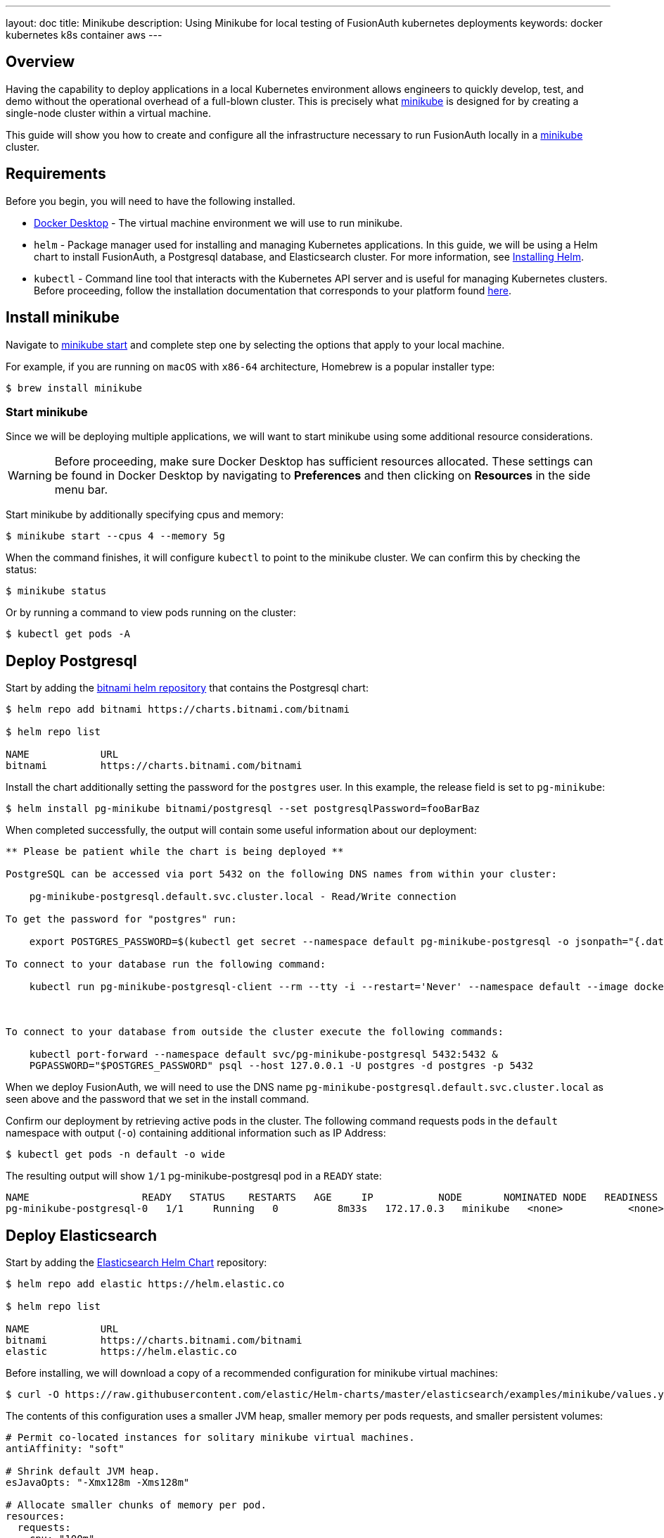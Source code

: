 ---
layout: doc
title: Minikube
description: Using Minikube for local testing of FusionAuth kubernetes deployments
keywords: docker kubernetes k8s container aws
---

== Overview

Having the capability to deploy applications in a local Kubernetes environment allows engineers to quickly develop, test, and demo without the operational overhead of a full-blown cluster. This is precisely what link:https://minikube.sigs.k8s.io/docs[minikube] is designed for by creating a single-node cluster within a virtual machine.

This guide will show you how to create and configure all the infrastructure necessary to run FusionAuth locally in a link:https://minikube.sigs.k8s.io/docs[minikube] cluster.

== Requirements

Before you begin, you will need to have the following installed.

* link:https://docs.docker.com/get-docker/[Docker Desktop] - The virtual machine environment we will use to run minikube.
* `helm` - Package manager used for installing and managing Kubernetes applications. In this guide, we will be using a Helm chart to install FusionAuth, a Postgresql database, and Elasticsearch cluster. For more information, see link:https://helm.sh/docs/intro/install/[Installing Helm].
* `kubectl` - Command line tool that interacts with the Kubernetes API server and is useful for managing Kubernetes clusters. Before proceeding, follow the installation documentation that corresponds to your platform found link:https://kubernetes.io/docs/tasks/tools/[here].

== Install minikube

Navigate to link:https://minikube.sigs.k8s.io/docs/start/[minikube start] and complete step one by selecting the options that apply to your local machine.

For example, if you are running on `macOS` with `x86-64` architecture, Homebrew is a popular [field]#installer type#:

```bash
$ brew install minikube
```

=== Start minikube

Since we will be deploying multiple applications, we will want to start minikube using some additional resource considerations.

[WARNING.warning]
====
Before proceeding, make sure Docker Desktop has sufficient resources allocated. These settings can be found in Docker Desktop by navigating to *Preferences* and then clicking on *Resources* in the side menu bar.
====

Start minikube by additionally specifying [field]#cpus# and [field]#memory#:

```bash
$ minikube start --cpus 4 --memory 5g
```

When the command finishes, it will configure `kubectl` to point to the minikube cluster. We can confirm this by checking the status:

```bash
$ minikube status
```

Or by running a command to view pods running on the cluster:

```bash
$ kubectl get pods -A
```

== Deploy Postgresql

Start by adding the link:https://artifacthub.io/packages/helm/bitnami/postgresql[bitnami helm repository] that contains the Postgresql chart:

```bash
$ helm repo add bitnami https://charts.bitnami.com/bitnami

$ helm repo list

NAME      	URL
bitnami   	https://charts.bitnami.com/bitnami
```

Install the chart additionally setting the password for the `postgres` user. In this example, the [field]#release# field is set to `pg-minikube`:
```bash
$ helm install pg-minikube bitnami/postgresql --set postgresqlPassword=fooBarBaz
```

When completed successfully, the output will contain some useful information about our deployment:
```
** Please be patient while the chart is being deployed **

PostgreSQL can be accessed via port 5432 on the following DNS names from within your cluster:

    pg-minikube-postgresql.default.svc.cluster.local - Read/Write connection

To get the password for "postgres" run:

    export POSTGRES_PASSWORD=$(kubectl get secret --namespace default pg-minikube-postgresql -o jsonpath="{.data.postgresql-password}" | base64 --decode)

To connect to your database run the following command:

    kubectl run pg-minikube-postgresql-client --rm --tty -i --restart='Never' --namespace default --image docker.io/bitnami/postgresql:11.13.0-debian-10-r40 --env="PGPASSWORD=$POSTGRES_PASSWORD" --command -- psql --host pg-minikube-postgresql -U postgres -d postgres -p 5432



To connect to your database from outside the cluster execute the following commands:

    kubectl port-forward --namespace default svc/pg-minikube-postgresql 5432:5432 &
    PGPASSWORD="$POSTGRES_PASSWORD" psql --host 127.0.0.1 -U postgres -d postgres -p 5432
```

When we deploy FusionAuth, we will need to use the DNS name `pg-minikube-postgresql.default.svc.cluster.local` as seen above and the password that we set in the install command.

Confirm our deployment by retrieving active pods in the cluster. The following command requests pods in the `default` namespace with output (`-o`) containing additional information such as [field]#IP Address#:

```bash
$ kubectl get pods -n default -o wide
```

The resulting output will show `1/1` pg-minikube-postgresql pod in a `READY` state:

```
NAME                   READY   STATUS    RESTARTS   AGE     IP           NODE       NOMINATED NODE   READINESS GATES
pg-minikube-postgresql-0   1/1     Running   0          8m33s   172.17.0.3   minikube   <none>           <none>
```

== Deploy Elasticsearch

Start by adding the link:https://artifacthub.io/packages/helm/elastic/elasticsearch[Elasticsearch Helm Chart] repository:

```bash
$ helm repo add elastic https://helm.elastic.co

$ helm repo list

NAME      	URL
bitnami   	https://charts.bitnami.com/bitnami
elastic   	https://helm.elastic.co
```

Before installing, we will download a copy of a recommended configuration for minikube virtual machines:

```bash
$ curl -O https://raw.githubusercontent.com/elastic/Helm-charts/master/elasticsearch/examples/minikube/values.yaml
```

The contents of this configuration uses a smaller JVM heap, smaller memory per pods requests, and smaller persistent volumes:

```yaml
# Permit co-located instances for solitary minikube virtual machines.
antiAffinity: "soft"

# Shrink default JVM heap.
esJavaOpts: "-Xmx128m -Xms128m"

# Allocate smaller chunks of memory per pod.
resources:
  requests:
    cpu: "100m"
    memory: "512M"
  limits:
    cpu: "1000m"
    memory: "512M"

# Request smaller persistent volumes.
volumeClaimTemplate:
  accessModes: [ "ReadWriteOnce" ]
  storageClassName: "standard"
  resources:
    requests:
      storage: 100M
```

Now install the chart using the minikube yaml configuration:

```bash
helm install es-example elastic/elasticsearch -f values.yaml
```

Confirm our deployment by retrieving active pods in the cluster.

```bash
$ kubectl get pods -n default -o wide
```

The resulting output will show three pods for each elasticsearch node:

```
NAME                         READY   STATUS    RESTARTS   AGE     IP           NODE       NOMINATED NODE   READINESS GATES
elasticsearch-master-0       1/1     Running   0          7m17s   172.17.0.5   minikube   <none>           <none>
elasticsearch-master-1       1/1     Running   0          7m17s   172.17.0.4   minikube   <none>           <none>
elasticsearch-master-2       1/1     Running   0          7m17s   172.17.0.6   minikube   <none>           <none>
pg-minikube-postgresql-0     1/1     Running   0          39m     172.17.0.3   minikube   <none>           <none>
```

Finally, we will need the host IP address for the Elasticsearch master node when deploying FusionAuth. To retrieve it:

```bash
$ kubectl get services

elasticsearch-master            ClusterIP   10.106.59.11    <none>        9200/TCP,9300/TCP   10m
```


=== Deploy FusionAuth

Now that we have a Kubernetes cluster actively running a database and Elasticsearch, we can go ahead and configure FusionAuth and deploy it to the cluster.

Start by downloading the example `values.yaml` for this guide:

```bash
$ curl -O https://raw.githubusercontent.com/FusionAuth/charts/master/chart/examples/minikube/values.yaml
```

There are a few values we will want to recall from previous sections that we will use as overrides in our `values.yaml`:

* *host* - `pg-minikube-postgresql.default.svc.cluster.local`
* *database password* - `fooBarBaz`
* *elasticsearch host* - `10.106.59.11`

Deploy FusionAuth by using the FusionAuth helm chart using the [field]#set# flag to apply override values. We will also use the `-f` option providing the path to our minikube `values.yaml`:

```bash
helm install fa-minikube fusionauth/fusionauth -f ./values.yaml \
  --set database.host=pg-minikube-postgresql.default.svc.cluster.local \
  --set database.root.password=fooBarBaz \
  --set search.host=10.106.59.11
```

The resulting output will describe how to access FusionAuth using `kubectl` port-forwarding. This method tunnels traffic from the specified port on localhost to the target Kubernetes service and port. This can be useful for debugging.

```
Get the application URL by running these commands:
  export SVC_NAME=$(kubectl get svc --namespace default -l "app.kubernetes.io/name=fusionauth,app.kubernetes.io/instance=fa-minikube" -o jsonpath="{.items[0].metadata.name}")
  echo "Visit http://127.0.0.1:9011 to use your application"
  kubectl port-forward svc/$SVC_NAME 9011:9011
```

The common approach for directing external traffic to your cluster involves using an link:https://kubernetes.io/docs/concepts/services-networking/ingress/[Ingress], a component that defines how external traffic should be handled, and an link:https://kubernetes.io/docs/concepts/services-networking/ingress-controllers/[Ingress Controller] that implements those rules.

The FusionAuth Helm chart installs an link:https://kubernetes.io/docs/concepts/services-networking/ingress/[Ingress] resource on the cluster when the [field]#ingress.enabled# property is set to `true` in our `values.yaml`. Here is the resource definition for this guide:

```yaml
# Source: fusionauth/templates/ingress.yaml
apiVersion: networking.k8s.io/v1
kind: Ingress
metadata:
  name: fa-minikube-fusionauth
  labels:
    app.kubernetes.io/name: fusionauth
    helm.sh/chart: fusionauth-0.10.5
    app.kubernetes.io/instance: fa-minikube
    app.kubernetes.io/managed-by: Helm
  annotations:
    kubernetes.io/ingress.class: nginx
spec:
  rules:
    - host: "localhost"
      http:
        paths:
          - path: "/"
            pathType: "Prefix"
            backend:
              service:
                name: fa-minikube-fusionauth
                port:
                  name: https
```

The rules for this Ingress resource indicate that requests from `localhost` root path context, or `/`, should be directed to the `fa-minikube-fusionauth` service.

The last thing we need is the link:link:https://kubernetes.io/docs/concepts/services-networking/ingress-controllers/[Ingress Controller]. For that, we will use the NGINX Ingress controller provided as an addon to minikube.

To enable the the Ingress controller, run the following command:

```bash
$ minikube addons enable ingress

💡  After the addon is enabled, please run "minikube tunnel" and your ingress resources would be available at "127.0.0.1"
    ▪ Using image k8s.gcr.io/ingress-nginx/kube-webhook-certgen:v1.0
    ▪ Using image k8s.gcr.io/ingress-nginx/kube-webhook-certgen:v1.0
    ▪ Using image k8s.gcr.io/ingress-nginx/controller:v1.0.0-beta.3
🔎  Verifying ingress addon...
```

As directed, run the following to activate the minikube tunnel:

```bash
minikube tunnel

❗  The service/ingress fusionauth-minikube-ingress-nginx-controller requires privileged ports to be exposed: [80 443]
🔑  sudo permission will be asked for it.
🏃  Starting tunnel for service fusionauth-minikube-ingress-nginx-controller.
❗  The service/ingress fa-minikube-fusionauth requires privileged ports to be exposed: [80 443]
Password:🔑  sudo permission will be asked for it.
🏃  Starting tunnel for service fa-minikube-fusionauth.
```

Navigating to `localhost` in the browser will now direct us to FusionAuth running on the cluster.

image::installation-guides/kubernetes/fa-initial-config.png[FusionAuth Setup Wizard,,width=1200,role=shadowed]

At this point, we should have a total of 6 `READY` pods including FusionAuth!

```bash
$ kubectl get pods -n default -o wide
NAME                                                            READY   STATUS    RESTARTS   AGE     IP            NODE       NOMINATED NODE   READINESS GATES
curl                                                            1/1     Running   0          7h39m   172.17.0.10   minikube   <none>           <none>
elasticsearch-master-0                                          1/1     Running   0          23h     172.17.0.5    minikube   <none>           <none>
elasticsearch-master-1                                          1/1     Running   0          23h     172.17.0.4    minikube   <none>           <none>
elasticsearch-master-2                                          1/1     Running   0          23h     172.17.0.6    minikube   <none>           <none>
fa-minikube-fusionauth-864b9f95f9-clsfd                         1/1     Running   0          7m31s   172.17.0.7    minikube   <none>           <none>
fusionauth-minikube-ingress-nginx-controller-5899f64867-g4nk5   1/1     Running   0          129m    172.17.0.8    minikube   <none>           <none>
pg-minikube-postgresql-0                                        1/1     Running   0          24h     172.17.0.3    minikube   <none>           <none>
```

Congratulations! You are now running FusionAuth locally on a Kubernetes cluster.








